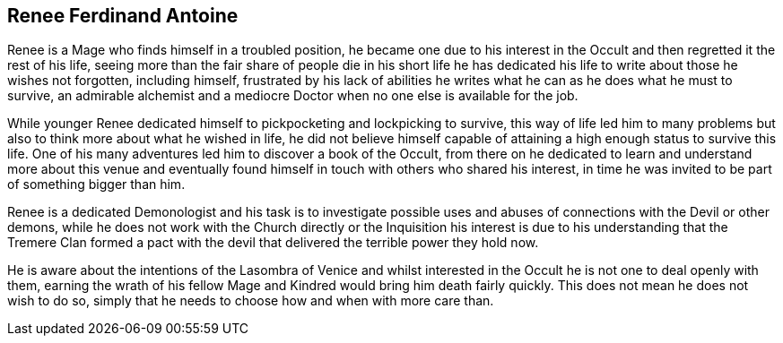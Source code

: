 == Renee Ferdinand Antoine
Renee is a Mage who finds himself in a troubled position, he became one due 
to his interest in the Occult and then regretted it the rest of his life, 
seeing more than the fair share of people die in his short life he has 
dedicated his life to write about those he wishes not forgotten, including 
himself, frustrated by his lack of abilities he writes what he can as he does 
what he must to survive, an admirable alchemist and a mediocre Doctor when no 
one else is available for the job.

While younger Renee dedicated himself to pickpocketing and lockpicking to 
survive, this way of life led him to many problems but also to think more 
about what he wished in life, he did not believe himself capable of attaining 
a high enough status to survive this life. One of his many adventures led him 
to discover a book of the Occult, from there on he dedicated to learn and 
understand more about this venue and eventually found himself in touch with 
others who shared his interest, in time he was invited to be part of something 
bigger than him.

Renee is a dedicated Demonologist and his task is to investigate possible uses 
and abuses of connections with the Devil or other demons, while he does not 
work with the Church directly or the Inquisition his interest is due to his 
understanding that the Tremere Clan formed a pact with the devil that delivered 
the terrible power they hold now.

He is aware about the intentions of the Lasombra of Venice and whilst interested 
in the Occult he is not one to deal openly with them, earning the wrath of his 
fellow Mage and Kindred would bring him death fairly quickly. This does not mean 
he does not wish to do so, simply that he needs to choose how and when with more 
care than.

